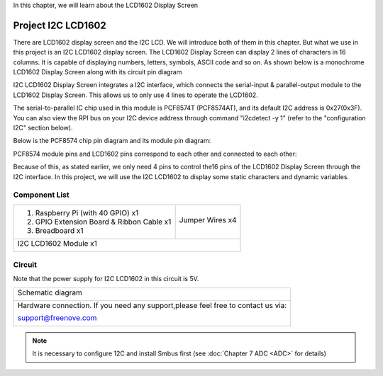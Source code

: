 

In this chapter, we will learn about the LCD1602 Display Screen

Project I2C LCD1602
****************************************************************

There are LCD1602 display screen and the I2C LCD. We will introduce both of them in this chapter. But what we use in this project is an I2C LCD1602 display screen. The LCD1602 Display Screen can display 2 lines of characters in 16 columns. It is capable of displaying numbers, letters, symbols, ASCII code and so on. As shown below is a monochrome LCD1602 Display Screen along with its circuit pin diagram

.. image:: ../_static/imgs/LCD1602_1.png
    :align: center

I2C LCD1602 Display Screen integrates a I2C interface, which connects the serial-input & parallel-output module to the LCD1602 Display Screen. This allows us to only use 4 lines to operate the LCD1602.

.. image:: ../_static/imgs/LCD1602_2.png
    :align: center

The serial-to-parallel IC chip used in this module is PCF8574T (PCF8574AT), and its default I2C address is 0x27(0x3F). You can also view the RPI bus on your I2C device address through command "i2cdetect -y 1" (refer to the "configuration I2C" section below). 

Below is the PCF8574 chip pin diagram and its module pin diagram:

.. image:: ../_static/imgs/PCF8574.png
    :align: center

PCF8574 module pins and LCD1602 pins correspond to each other and connected to each other:

.. image:: ../_static/imgs/PCF8574_1.png
    :align: center

Because of this, as stated earlier, we only need 4 pins to control the16 pins of the LCD1602 Display Screen through the I2C interface.
In this project, we will use the I2C LCD1602 to display some static characters and dynamic variables.

Component List
================================================================

+-------------------------------------------------+-------------------------------------------------+
|1. Raspberry Pi (with 40 GPIO) x1                |                                                 |     
|                                                 |   Jumper Wires x4                               |       
|2. GPIO Extension Board & Ribbon Cable x1        |                                                 |       
|                                                 |     |jumper-wire|                               |                                                            
|3. Breadboard x1                                 |                                                 |                                                                 
+-------------------------------------------------+-------------------------------------------------+
| I2C LCD1602 Module x1                                                                             |
|                                                                                                   |
|  |LCD1602|                                                                                        |
+---------------------------------------------------------------------------------------------------+

.. |jumper-wire| image:: ../_static/imgs/jumper-wire.png
.. |LCD1602| image:: ../_static/imgs/LCD1602.png

Circuit
================================================================

Note that the power supply for I2C LCD1602 in this circuit is 5V.

+------------------------------------------------------------------------------------------------+
|   Schematic diagram                                                                            |
|                                                                                                |
|   |LCD1602_Sc|                                                                                 |
+------------------------------------------------------------------------------------------------+
|   Hardware connection. If you need any support,please feel free to contact us via:             |
|                                                                                                |
|   support@freenove.com                                                                         |
|                                                                                                |
|   |LCD1602_Fr|                                                                                 | 
+------------------------------------------------------------------------------------------------+

.. |LCD1602_Sc| image:: ../_static/imgs/LCD1602_Sc.png
.. |LCD1602_Fr| image:: ../_static/imgs/LCD1602_Fr.png

.. note::
    It is necessary to configure 12C and install Smbus first (see :doc:`Chapter 7 ADC <ADC>` for details)



